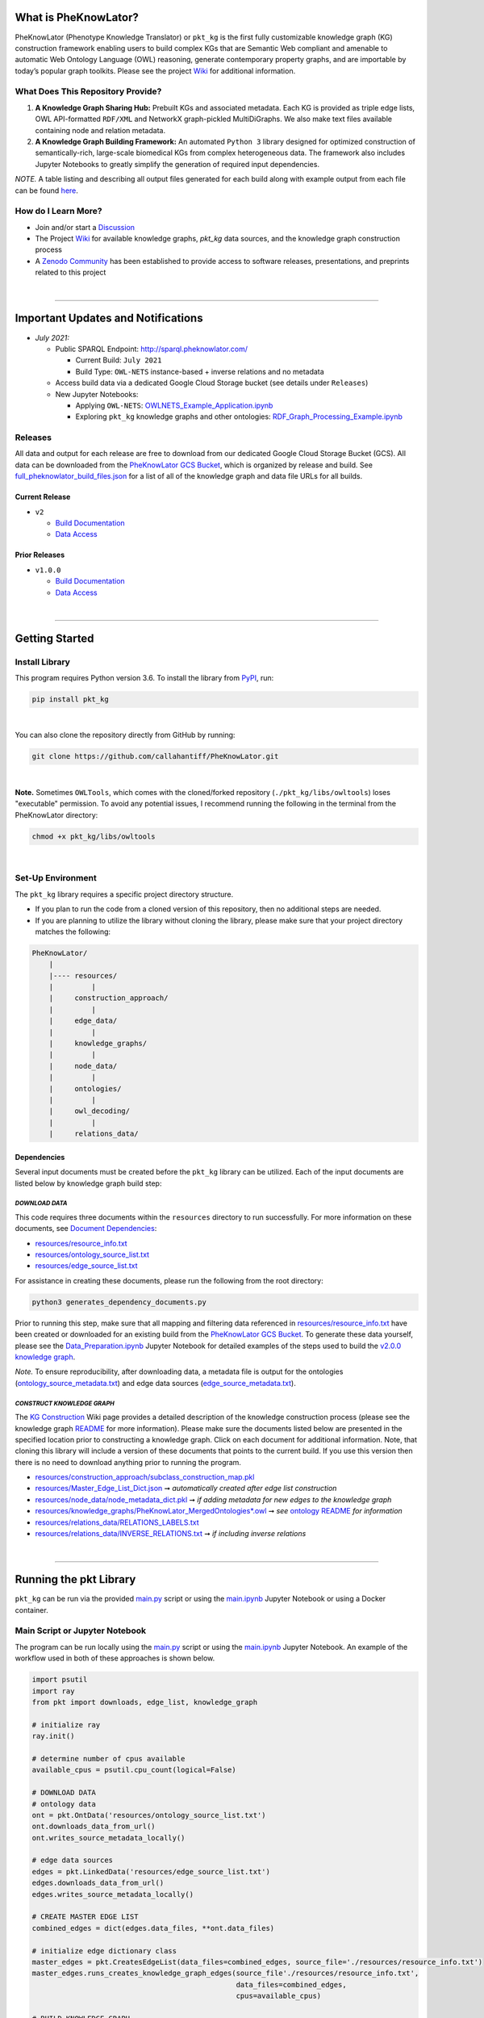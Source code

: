 |logo|


|pip| |downloads|

|github_action|  |ABRA|

|sonar_quality| |code_climate_maintainability| |codacy| |code_climate_coverage| |coveralls|



***********************
What is PheKnowLator?
***********************

PheKnowLator (Phenotype Knowledge Translator) or ``pkt_kg`` is the first fully customizable knowledge graph (KG) construction framework enabling users to build complex KGs that are Semantic Web compliant and amenable to automatic Web Ontology Language (OWL) reasoning, generate contemporary property graphs, and are importable by today’s popular graph toolkits. Please see the project `Wiki <https://github.com/callahantiff/PheKnowLator/wiki>`__ for additional information.

What Does This Repository Provide?
===================================
1. **A Knowledge Graph Sharing Hub:** Prebuilt KGs and associated metadata. Each KG is provided as triple edge lists, OWL API-formatted ``RDF/XML`` and NetworkX graph-pickled MultiDiGraphs. We also make text files available containing node and relation metadata.
2. **A Knowledge Graph Building Framework:** An automated ``Python 3`` library designed for optimized construction of semantically-rich, large-scale biomedical KGs from complex heterogeneous data. The framework also includes Jupyter Notebooks to greatly simplify the generation of required input dependencies.

*NOTE.* A table listing and describing all output files generated for each build along with example output from each
file can be found `here <https://github.com/callahantiff/PheKnowLator/wiki/KG-Construction#table-knowledge-graph-build-output>`__.

How do I Learn More?
===================================
- Join and/or start a `Discussion`_
- The Project `Wiki`_ for available knowledge graphs, `pkt_kg` data sources, and the knowledge graph construction process
- A `Zenodo Community <https://zenodo.org/communities/pheknowlator-ecosystem>`__ has been established to provide access to software releases, presentations, and preprints related to this project   

|

--------------------------------------------

************************************
Important Updates and Notifications
************************************

- *July 2021:*

  - Public SPARQL Endpoint: `http://sparql.pheknowlator.com/ <http://sparql.pheknowlator.com/>`__

    - Current Build: ``July 2021``  

    - Build Type: ``OWL-NETS``  instance-based + inverse relations and no metadata

  - Access build data via a dedicated Google Cloud Storage bucket (see details under ``Releases``)
  
  - New Jupyter Notebooks:

    - Applying ``OWL-NETS``: `OWLNETS_Example_Application.ipynb <https://github.com/callahantiff/PheKnowLator/blob/master/notebooks/OWLNETS_Example_Application.ipynb>`__

    - Exploring ``pkt_kg`` knowledge graphs and other ontologies: `RDF_Graph_Processing_Example.ipynb <https://github.com/callahantiff/PheKnowLator/blob/master/notebooks/RDF_Graph_Processing_Example.ipynb>`__

Releases
=========
All data and output for each release are free to download from our dedicated Google Cloud Storage Bucket (GCS). All
data can be downloaded from the `PheKnowLator GCS Bucket <https://console.cloud.google
.com/storage/browser/pheknowlator?project=pheknowlator>`__, which is organized by release and build. See `full_pheknowlator_build_files.json
<https://storage.googleapis.com/pheknowlator/full_pheknowlator_build_files.json>`__ for a list of
all of the knowledge graph and data file URLs for all builds.

Current Release
----------------
- ``v2``

  - `Build Documentation <https://github.com/callahantiff/PheKnowLator/wiki/v2.0.0>`__
  - `Data Access <https://console.cloud.google.com/storage/browser/pheknowlator/release_v2.0.0?project=pheknowlator>`__

Prior Releases
-----------------
- ``v1.0.0``

  - `Build Documentation <https://github.com/callahantiff/PheKnowLator/wiki/v1.0.0>`__
  - `Data Access <https://console.cloud.google.com/storage/browser/pheknowlator/release_v1.0.0?project=pheknowlator>`__

|

----------------------------------

************************
Getting Started
************************

Install Library
================

This program requires Python version 3.6. To install the library from `PyPI <https://pypi.org/project/pkt-kg/>`_, run:

.. code:: shell

  pip install pkt_kg

|

You can also clone the repository directly from GitHub by running:

.. code:: shell

  git clone https://github.com/callahantiff/PheKnowLator.git

|

**Note.** Sometimes ``OWLTools``, which comes with the cloned/forked repository (``./pkt_kg/libs/owltools``) loses "executable" permission. To avoid any potential issues, I recommend running the following in the terminal from the PheKnowLator directory:

.. code:: shell

    chmod +x pkt_kg/libs/owltools

|

Set-Up Environment
===================
The ``pkt_kg`` library requires a specific project directory structure.

- If you plan to run the code from a cloned version of this repository, then no additional steps are needed.
- If you are planning to utilize the library without cloning the library, please make sure that your project directory matches the following:

.. code:: shell

    PheKnowLator/
        |
        |---- resources/
        |         |
        |     construction_approach/
        |         |
        |     edge_data/
        |         |
        |     knowledge_graphs/
        |         |
        |     node_data/
        |         |
        |     ontologies/
        |         |
        |     owl_decoding/
        |         |
        |     relations_data/

Dependencies
-------------
Several input documents must be created before the ``pkt_kg`` library can be utilized. Each of the input documents are listed below by knowledge graph build step:

*DOWNLOAD DATA*
^^^^^^^^^^^^^^^^
This code requires three documents within the ``resources`` directory to run successfully. For more information on these documents, see `Document Dependencies`_:

* `resources/resource_info.txt`_
* `resources/ontology_source_list.txt`_
* `resources/edge_source_list.txt`_

For assistance in creating these documents, please run the following from the root directory:

.. code:: bash

    python3 generates_dependency_documents.py

Prior to running this step, make sure that all mapping and filtering data referenced in `resources/resource_info.txt`_ have been created or downloaded for an existing build from the `PheKnowLator GCS Bucket <https://console.cloud.google.com/storage/browser/pheknowlator?project=pheknowlator>`__. To generate these data yourself, please see the `Data_Preparation.ipynb`_ Jupyter Notebook for detailed examples of the steps used to build the `v2.0.0 knowledge graph <https://github.com/callahantiff/PheKnowLator/wiki/v2.0.0>`__.

*Note.* To ensure reproducibility, after downloading data, a metadata file is output for the ontologies (`ontology_source_metadata.txt`_) and edge data sources (`edge_source_metadata.txt`_).

*CONSTRUCT KNOWLEDGE GRAPH*
^^^^^^^^^^^^^^^^^^^^^^^^^^^^
The `KG Construction`_ Wiki page provides a detailed description of the knowledge construction process (please see the knowledge graph `README`_ for more information). Please make sure the documents listed below are presented in the specified location prior to constructing a knowledge graph. Click on each document for additional information. Note, that cloning this library will include a version of these documents that points to the current build. If you use this version then there is no need to download anything prior to running the program.

* `resources/construction_approach/subclass_construction_map.pkl`_
* `resources/Master_Edge_List_Dict.json`_ ➞ *automatically created after edge list construction*
* `resources/node_data/node_metadata_dict.pkl <https://github.com/callahantiff/PheKnowLator/blob/master/resources/node_data/README.md>`__ ➞ *if adding metadata for new edges to the knowledge graph*
* `resources/knowledge_graphs/PheKnowLator_MergedOntologies*.owl`_ ➞ *see* `ontology README`_ *for information*
* `resources/relations_data/RELATIONS_LABELS.txt`_
* `resources/relations_data/INVERSE_RELATIONS.txt`_ ➞ *if including inverse relations*

|

----------------------------------

************************
Running the pkt Library
************************

``pkt_kg`` can be run via the provided `main.py`_ script or using the `main.ipynb`_ Jupyter Notebook or using a Docker container.

Main Script or Jupyter Notebook
==========================================
The program can be run locally using the `main.py`_ script or using the `main.ipynb`_ Jupyter Notebook. An example of the workflow used in both of these approaches is shown below.

.. code:: python

 import psutil
 import ray
 from pkt import downloads, edge_list, knowledge_graph

 # initialize ray
 ray.init()

 # determine number of cpus available
 available_cpus = psutil.cpu_count(logical=False)

 # DOWNLOAD DATA
 # ontology data
 ont = pkt.OntData('resources/ontology_source_list.txt')
 ont.downloads_data_from_url()
 ont.writes_source_metadata_locally()

 # edge data sources
 edges = pkt.LinkedData('resources/edge_source_list.txt')
 edges.downloads_data_from_url()
 edges.writes_source_metadata_locally()

 # CREATE MASTER EDGE LIST
 combined_edges = dict(edges.data_files, **ont.data_files)

 # initialize edge dictionary class
 master_edges = pkt.CreatesEdgeList(data_files=combined_edges, source_file='./resources/resource_info.txt')
 master_edges.runs_creates_knowledge_graph_edges(source_file'./resources/resource_info.txt',
                                                 data_files=combined_edges,
                                                 cpus=available_cpus)

 # BUILD KNOWLEDGE GRAPH
 # full build, subclass construction approach, with inverse relations and node metadata, and decode owl
 kg = PartialBuild(kg_version='v2.0.0',
                   write_location='./resources/knowledge_graphs',
                   construction='subclass,
                   node_data='yes,
                   inverse_relations='yes',
                   cpus=available_cpus,
                   decode_owl='yes')

 kg.construct_knowledge_graph()
 ray.shutdown()

``main.py``
-----------
The example below provides the details needed to run ``pkt_kg`` using ``./main.py``.

.. code:: bash

    python3 main.py -h
    usage: main.py [-h] [-p CPUS] -g ONTS -e EDG -a APP -t RES -b KG -o OUT -n NDE -r REL -s OWL -m KGM

    PheKnowLator: This program builds a biomedical knowledge graph using Open Biomedical Ontologies
    and linked open data. The program takes the following arguments:

    optional arguments:
    -h, --help            show this help message and exit
    -p CPUS, --cpus CPUS  # workers to use; defaults to use all available cores
    -g ONTS, --onts ONTS  name/path to text file containing ontologies
    -e EDG,  --edg EDG    name/path to text file containing edge sources
    -a APP,  --app APP    construction approach to use (i.e. instance or subclass
    -t RES,  --res RES    name/path to text file containing resource_info
    -b KG,   --kg KG      the build, can be "partial", "full", or "post-closure"
    -o OUT,  --out OUT    name/path to directory where to write knowledge graph
    -r REL,  --rel REL    yes/no - adding inverse relations to knowledge graph
    -s OWL,  --owl OWL    yes/no - removing OWL Semantics from knowledge graph

``main.ipynb``
---------------
The ``./main.ipynb`` Jupyter notebook provides detailed instructions for how to run the ``pkt_kg`` algorithm and build a knowledge graph from scratch.

|

Docker Container
=================
``pkt_kg`` can be run using a Docker instance. In order to utilize the Dockerized version of the code, please make sure that you have downloaded the newest version of `Docker <https://docs.docker.com/get-docker/>`__. There are two ways to utilize Docker with this repository:

- Obtain Pre-Built Container from `DockerHub <https://hub.docker.com/repository/docker/callahantiff/pheknowlator>`__
- Build the Container (see details below)

Obtaining a Container
----------------------
*Obtain Pre-Built Containiner:* A pre-built containers can be obtained directly from `DockerHub <https://hub.docker.com/repository/docker/callahantiff/pheknowlator/general>`__.

*Build Container:* To build the ``pkt_kg`` download a stable release of this repository (or fork/clone it repository). Once downloaded, you will have everything needed to build the container, including the ``./Dockerfile`` and ``./dockerignore``. The code shown below builds the container. Make sure to replace ``[VERSION]`` with the current ``pkt_kg`` version before running the code.

.. code:: bash

    cd /path/to/PheKnowLator (Note, this is the directory containing the Dockerfile file)
    docker build -t pkt:[VERSION] .

Notes:
^^^^^^
- Update ``PheKnowLator/resources/resource_info.txt``, ``PheKnowLator/resources/edge_source_list.txt``, and ``PheKnowLator/resources/ontology_source_list.txt``
- Building the container "as-is" off of DockerHub will include a download of the data used in the latest releases. No need to update any scripts or pre-download any data.

Running a Container
--------------------
The following code can be used to run ``pkt_kg`` from outside of the container (after obtaining a prebuilt container or after building the container locally). In:

.. code:: bash

    docker run --name [DOCKER CONTAINER NAME] -it pkt:[VERSION] --app subclass --kg full --nde yes --rel yes --owl no --kgm yes

Notes:
^^^^^^
- The example shown above builds a full version of the knowledge graph using the subclass construction approach with node metadata, inverse relations, and decoding of OWL classes. See the **Running the pkt Library** section for more information on the parameters that can be passed to ``pkt_kg``
- The Docker container cannot write to an encrypted filesystem, however, so please make sure ``/local/path/to/PheKnowLator/resources/knowledge_graphs`` references a directory that is not encrypted

Finding Data Inside a Container
------------------------------------
In order to enable persistent data, a volume is mounted within the ``Dockerfile``. By default, Docker names volumes using a hash. In order to find the correctly mounted volume, you can run the following:

**Command 1:** Obtains the volume hash:

.. code:: bash

    docker inspect --format='{{json .Mounts}}' [DOCKER CONTAINER NAME] | python -m json.tool


**Command 2:** View data written to the volume:

.. code:: bash

    sudo ls /var/lib/docker/volumes/[VOLUME HASH]/_data

|

---------------------------------

******************************
Get In Touch or Get Involved
******************************

Contribution
=============
Please read `CONTRIBUTING.md`_ for details on our code of conduct, and the process for submitting pull requests to us.

Contact Us
===========
We’d love to hear from you! To get in touch with us, please join or start a new `Discussion`_, `create an issue`_
or `send us an email`_ 💌

|

*************
Attribution
*************

Licensing
==========
This project is licensed under Apache License 2.0 - see the `LICENSE.md`_ file for details.

Citing this Work
=================

**ISMB Conference Pre-print:**  

Callahan TJ, Tripodi IJ, Hunter LE, Baumgartner WA. `A Framework for Automated Construction of Heterogeneous Large-Scale Biomedical Knowledge Graphs <https://www.biorxiv.org/content/10.1101/2020.04.30.071407v1.abstract>`_. bioRxiv. 2020 Jan 1.


**Zenodo**

.. code:: bash

   @misc{callahan_tj_2019_3401437,
     author       = {Callahan, TJ},  
     title        = {PheKnowLator},  
     year         = 2019,      
     doi          = {10.5281/zenodo.3401437},  
     url          = {https://doi.org/10.5281/zenodo.3401437}}


.. |logo| image:: https://user-images.githubusercontent.com/8030363/195494933-d0faba60-5643-4cc6-8a48-41b4a94a7afe.png
   :target: https://github.com/callahantiff/PheKnowLator
   
.. |ABRA| image:: https://img.shields.io/badge/ReproducibleResearch-AbraCollaboratory-magenta.svg
   :target: https://github.com/callahantiff/Abra-Collaboratory

.. |github_action| image:: https://github.com/callahantiff/PheKnowLator/workflows/Rosey%20the%20Robot/badge.svg
   :target: https://github.com/callahantiff/PheKnowLator/actions?query=workflow%3A%22Rosey+the+Robot%22
   :alt: GitHub Action Rosey the Robot

.. |mypy| image:: http://www.mypy-lang.org/static/mypy_badge.svg
   :target: http://mypy-lang.org/
   :alt: Linted with MyPy

.. |sonar_quality| image:: https://sonarcloud.io/api/project_badges/measure?project=callahantiff_pkt_kg&metric=alert_status
    :target: https://sonarcloud.io/dashboard/index/callahantiff_pkt_kg
    :alt: SonarCloud Quality

.. |sonar_maintainability| image:: https://sonarcloud.io/api/project_badges/measure?project=callahantiff_pkt_kg&metric=sqale_rating
    :target: https://sonarcloud.io/dashboard/index/callahantiff_pkt_kg
    :alt: SonarCloud Maintainability

.. |sonar_coverage| image:: https://sonarcloud.io/api/project_badges/measure?project=callahantiff_pkt_kg&metric=coverage
    :target: https://sonarcloud.io/dashboard/index/callahantiff_pkt_kg
    :alt: SonarCloud Coverage

.. |coveralls| image:: https://coveralls.io/repos/github/callahantiff/PheKnowLator/badge.svg?branch=master
    :target: https://coveralls.io/github/callahantiff/PheKnowLator?branch=master
    :alt: Coveralls Coverage

.. |pip| image:: https://img.shields.io/pypi/v/pkt-kg?label=PyPI&logo=pypi&style=social
    :target: https://pypi.org/project/pkt-kg/
    :alt: PyPI project

.. |downloads| image:: https://pepy.tech/badge/pkt_kg
    :target: https://pepy.tech/badge/pkt_kg
    :alt: Pypi total project downloads

.. |codacy| image:: https://app.codacy.com/project/badge/Grade/2cfa4ef5f9b6498da56afea0f5dadeed
    :target: https://www.codacy.com/gh/callahantiff/PheKnowLator/dashboard?utm_source=github.com&amp;utm_medium=referral&amp;utm_content=callahantiff/PheKnowLator&amp;utm_campaign=Badge_Grade
    :alt: Codacy Maintainability

.. |code_climate_maintainability| image:: https://api.codeclimate.com/v1/badges/29b7199d02f90c80130d/maintainability
    :target: https://codeclimate.com/github/callahantiff/PheKnowLator/maintainability
    :alt: Maintainability

.. |code_climate_coverage| image:: https://api.codeclimate.com/v1/badges/29b7199d02f90c80130d/test_coverage
    :target: https://codeclimate.com/github/callahantiff/PheKnowLator/test_coverage
    :alt: Code Climate Coverage
    
.. _Wiki: https://github.com/callahantiff/PheKnowLater/wiki

.. _here: https://github.com/callahantiff/Abra-Collaboratory/wiki/Using-GitHub-as-a-Reproducible-Research-Platform

.. _v2.0.0: https://github.com/callahantiff/PheKnowLator/wiki/v2.0.0

.. _`Document Dependencies`: https://github.com/callahantiff/PheKnowLator/wiki/Dependencies

.. _`Data_Preparation.ipynb`: https://github.com/callahantiff/PheKnowLator/blob/master/notebooks/Data_Preparation.ipynb

.. _`resources/resource_info.txt`: https://github.com/callahantiff/PheKnowLator/wiki/Dependencies#master-resources

.. _`resources/ontology_source_list.txt`: https://github.com/callahantiff/PheKnowLator/wiki/Dependencies#ontology-data

.. _`resources/edge_source_list.txt`: https://github.com/callahantiff/PheKnowLator/wiki/Dependencies#edge-data

.. _`ontology_source_metadata.txt`: https://github.com/callahantiff/PheKnowLator/blob/master/resources/ontologies/ontology_source_metadata.txt

.. _`edge_source_metadata.txt`: https://github.com/callahantiff/PheKnowLator/blob/master/resources/edge_data/edge_source_metadata.txt

.. _`KG Construction`: https://github.com/callahantiff/PheKnowLator/wiki/KG-Construction

.. _`README`: https://github.com/callahantiff/PheKnowLator/blob/master/resources/knowledge_graphs/README.md

.. _`resources/construction_approach/subclass_construction_map.pkl`: https://github.com/callahantiff/PheKnowLator/blob/master/resources/construction_approach/README.md

.. _`resources/Master_Edge_List_Dict.json`: https://www.dropbox.com/s/t8sgzd847t1rof4/Master_Edge_List_Dict.json?dl=1

.. _`resources/node_data/node_metadata_dict.pkl`: https://github.com/callahantiff/PheKnowLator/blob/master/resources/node_data/README.md

.. _`resources/knowledge_graphs/PheKnowLator_MergedOntologies*.owl`: https://www.dropbox.com/s/75lkod7vzpgjdaq/PheKnowLator_MergedOntologiesGeneID_Normalized_Cleaned.owl?dl=1

.. _`ontology README`: https://github.com/callahantiff/PheKnowLator/blob/master/resources/ontologies/README.md

.. _`resources/owl_decoding/OWL_NETS_Property_Types.txt`: https://github.com/callahantiff/PheKnowLator/blob/master/resources/owl_decoding/README.md

.. _`resources/relations_data/RELATIONS_LABELS.txt`: https://github.com/callahantiff/PheKnowLator/blob/master/resources/relations_data/README.md

.. _`resources/relations_data/INVERSE_RELATIONS.txt`: https://github.com/callahantiff/PheKnowLator/blob/master/resources/relations_data/README.md

.. _`main.ipynb`: https://github.com/callahantiff/pheknowlator/blob/master/main.ipynb

.. _`main.py`: https://github.com/callahantiff/pheknowlator/blob/master/main.py

.. _CONTRIBUTING.md: https://github.com/callahantiff/pheknowlator/blob/master/CONTRIBUTING.md

.. _LICENSE.md: https://github.com/callahantiff/pheknowlator/blob/master/LICENSE

.. _`create an issue`: https://github.com/callahantiff/PheKnowLator/issues/new/choose

.. _`send us an email`: https://mail.google.com/mail/u/0/?view=cm&fs=1&tf=1&to=callahantiff@gmail.com

.. _`Discussion`: https://github.com/callahantiff/PheKnowLator/discussions
